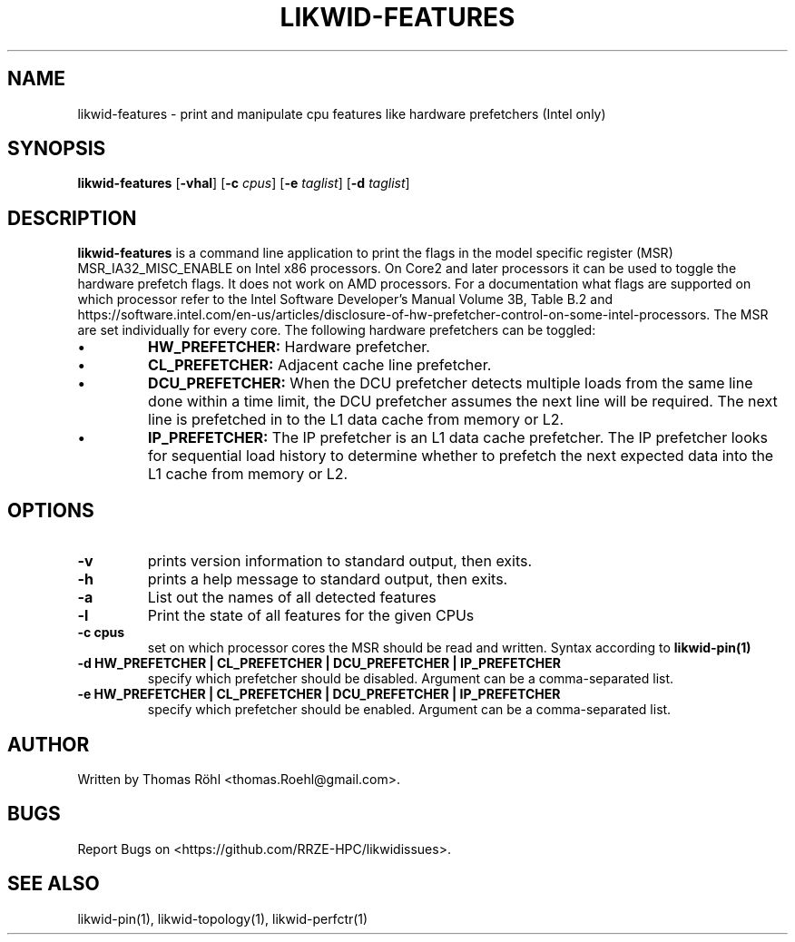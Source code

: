 .TH LIKWID-FEATURES 1 <DATE> likwid\-<VERSION>
.SH NAME
likwid-features \- print and manipulate cpu features like hardware prefetchers (Intel only)
.SH SYNOPSIS
.B likwid-features
.RB [ \-vhal ]
.RB [ \-c
.IR cpus ]
.RB [ \-e
.IR taglist ]
.RB [ \-d
.IR taglist ]
.SH DESCRIPTION
.B likwid-features
is a command line application to print the flags in the model
specific register (MSR) MSR_IA32_MISC_ENABLE on Intel x86 processors. On Core2 and later processors
it can be used to toggle the hardware prefetch flags. It does not work on AMD processors.
For a documentation what flags are supported on which processor refer to the Intel
Software Developer's Manual Volume 3B, Table B.2 and https://software.intel.com/en-us/articles/disclosure-of-hw-prefetcher-control-on-some-intel-processors. The MSR are set individually for every core.
The following hardware prefetchers can be toggled:
.IP \[bu]
.B HW_PREFETCHER:
Hardware prefetcher.
.IP \[bu]
.B CL_PREFETCHER:
Adjacent cache line prefetcher.
.IP \[bu]
.B DCU_PREFETCHER:
When the DCU prefetcher detects multiple loads from the same line done within a
time limit, the DCU prefetcher assumes the next line will be required. The next
line is prefetched in to the L1 data cache from memory or L2.
.IP \[bu]
.B IP_PREFETCHER:
The IP prefetcher is an L1 data cache prefetcher. The IP prefetcher looks for
sequential load history to determine whether to prefetch the next expected data
into the L1 cache from memory or L2.

.SH OPTIONS
.TP
.B \-\^v
prints version information to standard output, then exits.
.TP
.B \-\^h
prints a help message to standard output, then exits.
.TP
.B \-\^a
List out the names of all detected features
.TP
.B \-\^l
Print the state of all features for the given CPUs
.TP
.B \-\^c " cpus"
set on which processor cores the MSR should be read and written. Syntax according to
.B likwid-pin(1)
.TP
.B \-\^d " HW_PREFETCHER | CL_PREFETCHER | DCU_PREFETCHER | IP_PREFETCHER"
specify which prefetcher should be disabled. Argument can be a comma-separated list.
.TP
.B \-\^e " HW_PREFETCHER | CL_PREFETCHER | DCU_PREFETCHER | IP_PREFETCHER"
specify which prefetcher should be enabled. Argument can be a comma-separated list.

.SH AUTHOR
Written by Thomas Röhl <thomas.Roehl@gmail.com>.
.SH BUGS
Report Bugs on <https://github.com/RRZE-HPC/likwidissues>.
.SH "SEE ALSO"
likwid-pin(1), likwid-topology(1), likwid-perfctr(1)
